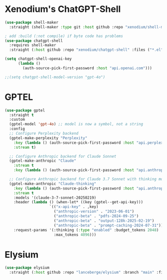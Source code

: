 #+auto_tangle: y

* Xenodium's ChatGPT-Shell


#+begin_src emacs-lisp :tangle yes
  (use-package shell-maker
    :straight (shell-maker :type git :host github :repo "xenodium/shell-maker" :files ("shell-maker.el")))

  ; add :build (:not compile) if byte code has problems
  (use-package chatgpt-shell
    :requires shell-maker
    :straight (:host github :repo "xenodium/chatgpt-shell" :files ("*.el") :build (:not compile)))

  (setq chatgpt-shell-openai-key
        (lambda ()
          (auth-source-pick-first-password :host "api.openai.com")))

  ;;(setq chatgpt-shell-model-version "gpt-4o")
#+end_src

* GPTEL

#+begin_src emacs-lisp :tangle yes 
  (use-package gptel
    :straight t
    :custom
    (gptel-model 'gpt-4o) ;; model is now a symbol, not a string
    :config
    ;; Configure Perplexity backend
    (gptel-make-perplexity "Perplexity"
      :key (lambda () (auth-source-pick-first-password :host "api.perplexity.ai"))
      :stream t)
    
    ;; Configure Anthropic backend for Claude Sonnet
    (gptel-make-anthropic "Claude"
      :stream t
      :key (lambda () (auth-source-pick-first-password :host "api.anthropic.com")))
    
    ;; Configure Anthropic backend for Claude 3.7 Sonnet with thinking mode
    (gptel-make-anthropic "Claude-thinking"
      :key (lambda () (auth-source-pick-first-password :host "api.anthropic.com"))
      :stream t
      :models '(claude-3-7-sonnet-20250219)
      :header (lambda () (when-let* ((key (gptel--get-api-key)))
                      `(("x-api-key" . ,key)
                        ("anthropic-version" . "2023-06-01")
                        ("anthropic-beta" . "pdfs-2024-09-25")
                        ("anthropic-beta" . "output-128k-2025-02-19")
                        ("anthropic-beta" . "prompt-caching-2024-07-31"))))
      :request-params '(:thinking (:type "enabled" :budget_tokens 2048)
                        :max_tokens 4096)))
#+end_src



* Elysium

#+begin_src emacs-lisp :tangle yes 
  (use-package elysium
    :straight (:host github :repo "lanceberge/elysium" :branch "main" :files ("*.el")))
#+end_src

